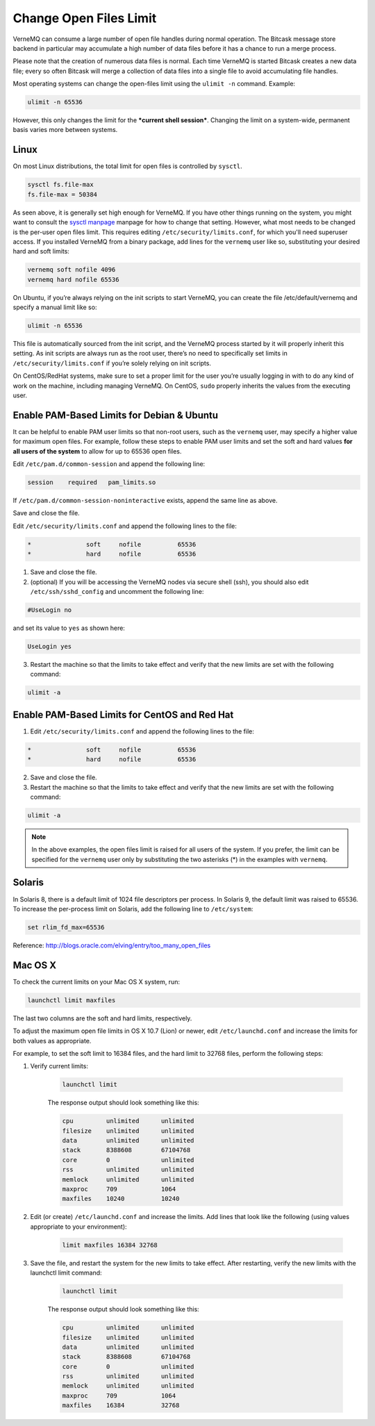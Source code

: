 .. _open_files_limit:

Change Open Files Limit
-----------------------

VerneMQ can consume a large number of open file handles during normal operation. The Bitcask message store backend in particular may accumulate a high number of data files before it has a chance to run a merge process. 

Please note that the creation of numerous data files is normal. Each time VerneMQ is started Bitcask creates a new data file; every so often Bitcask will merge a collection of data files into a single file to avoid accumulating file handles. 

Most operating systems can change the open-files limit using the ``ulimit -n`` command. Example:

.. code-block:: sh
    
    ulimit -n 65536

However, this only changes the limit for the ***current shell session***. Changing the limit on a system-wide, permanent basis varies more between systems.

Linux
~~~~~

On most Linux distributions, the total limit for open files is controlled by ``sysctl``.

.. code-block:: sh

    sysctl fs.file-max
    fs.file-max = 50384

As seen above, it is generally set high enough for VerneMQ. If you have other things running on the system, you might want to consult the `sysctl manpage <http://linux.die.net/man/8/sysctl>`_ manpage for how to change that setting. However, what most needs to be changed is the per-user open files limit. This requires editing ``/etc/security/limits.conf``, for which you'll need superuser access. If you installed VerneMQ from a binary package, add lines for the ``vernemq`` user like so, substituting your desired hard and soft limits:

.. code-block:: sh

    vernemq soft nofile 4096
    vernemq hard nofile 65536

On Ubuntu, if you’re always relying on the init scripts to start VerneMQ, you can create the file /etc/default/vernemq and specify a manual limit like so:

.. code-block:: sh

    ulimit -n 65536

This file is automatically sourced from the init script, and the VerneMQ process started by it will properly inherit this setting. As init scripts are always run as the root user, there’s no need to specifically set limits in ``/etc/security/limits.conf`` if you’re solely relying on init scripts.

On CentOS/RedHat systems, make sure to set a proper limit for the user you’re usually logging in with to do any kind of work on the machine, including managing VerneMQ. On CentOS, ``sudo`` properly inherits the values from the executing user.

Enable PAM-Based Limits for Debian & Ubuntu
~~~~~~~~~~~~~~~~~~~~~~~~~~~~~~~~~~~~~~~~~~~

It can be helpful to enable PAM user limits so that non-root users, such as the ``vernemq`` user, may specify a higher value for maximum open files. For example, follow these steps to enable PAM user limits and set the soft and hard values **for all users of the system** to allow for up to 65536 open files.

Edit ``/etc/pam.d/common-session`` and append the following line:

.. code-block:: sh

    session    required   pam_limits.so

If ``/etc/pam.d/common-session-noninteractive`` exists, append the same line as above.

Save and close the file.

Edit ``/etc/security/limits.conf`` and append the following lines to the file:

.. code-block:: sh

    *               soft     nofile          65536
    *               hard     nofile          65536

1. Save and close the file.
2. (optional) If you will be accessing the VerneMQ nodes via secure shell (ssh), you should also edit ``/etc/ssh/sshd_config`` and uncomment the following line:

.. code-block:: sh

    #UseLogin no

and set its value to ``yes`` as shown here:

.. code-block:: sh

    UseLogin yes

3. Restart the machine so that the limits to take effect and verify that the new limits are set with the following command:

.. code-block:: sh

    ulimit -a

Enable PAM-Based Limits for CentOS and Red Hat
~~~~~~~~~~~~~~~~~~~~~~~~~~~~~~~~~~~~~~~~~~~~~~

1. Edit ``/etc/security/limits.conf`` and append the following lines to the file:

.. code-block:: sh

    *               soft     nofile          65536
    *               hard     nofile          65536

2. Save and close the file.
3. Restart the machine so that the limits to take effect and verify that the new limits are set with the following command:

.. code-block:: sh

    ulimit -a

.. note:: 
    
    In the above examples, the open files limit is raised for all users of the system. If you prefer, the limit can be specified for the ``vernemq`` user only by substituting the two asterisks (*) in the examples with ``vernemq``. 

Solaris
~~~~~~~

In Solaris 8, there is a default limit of 1024 file descriptors per process. In Solaris 9, the default limit was raised to 65536. To increase the per-process limit on Solaris, add the following line to ``/etc/system``:

.. code-block:: sh

    set rlim_fd_max=65536

 
Reference: `<http://blogs.oracle.com/elving/entry/too_many_open_files>`_

Mac OS X
~~~~~~~~

To check the current limits on your Mac OS X system, run:

.. code-block:: sh

    launchctl limit maxfiles

The last two columns are the soft and hard limits, respectively.

To adjust the maximum open file limits in OS X 10.7 (Lion) or newer, edit ``/etc/launchd.conf`` and increase the limits for both values as appropriate.

For example, to set the soft limit to 16384 files, and the hard limit to 32768 files, perform the following steps:

1. Verify current limits:

    .. code-block:: sh

        launchctl limit

    The response output should look something like this:

    .. code-block:: sh

        cpu         unlimited      unlimited
        filesize    unlimited      unlimited
        data        unlimited      unlimited
        stack       8388608        67104768
        core        0              unlimited
        rss         unlimited      unlimited
        memlock     unlimited      unlimited
        maxproc     709            1064
        maxfiles    10240          10240

2. Edit (or create) ``/etc/launchd.conf`` and increase the limits. Add lines that look like the following (using values appropriate to your environment):

    .. code-block:: sh

        limit maxfiles 16384 32768

3. Save the file, and restart the system for the new limits to take effect. After restarting, verify the new limits with the launchctl limit command:

    .. code-block:: sh
    
        launchctl limit

    The response output should look something like this:

    .. code-block:: sh

        cpu         unlimited      unlimited
        filesize    unlimited      unlimited
        data        unlimited      unlimited
        stack       8388608        67104768
        core        0              unlimited
        rss         unlimited      unlimited
        memlock     unlimited      unlimited
        maxproc     709            1064
        maxfiles    16384          32768    



